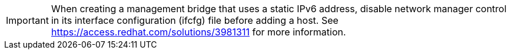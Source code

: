 [IMPORTANT]
====
When creating a management bridge that uses a static IPv6 address, disable network manager control in its interface configuration (ifcfg) file before adding a host. See link:https://access.redhat.com/solutions/3981311[] for more information.
====
